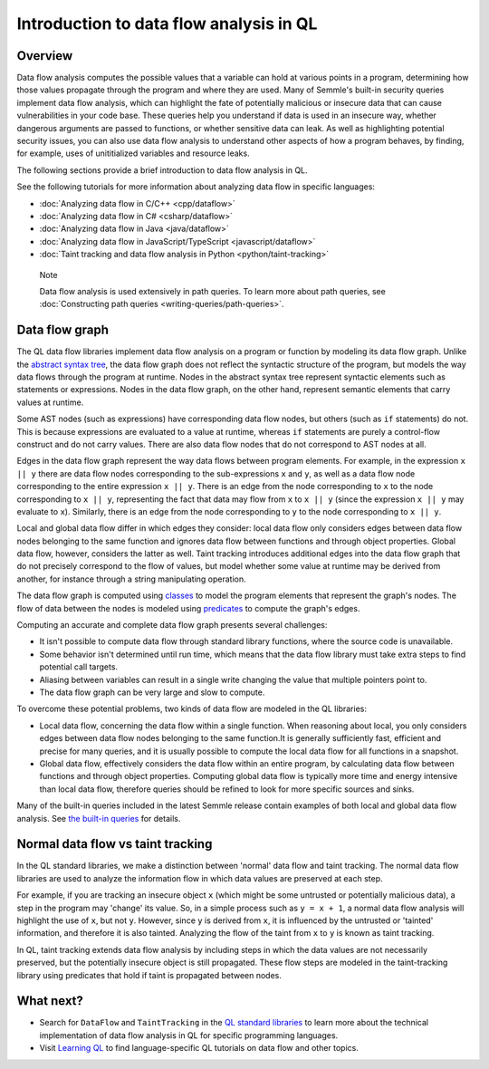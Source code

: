 Introduction to data flow analysis in QL
########################################

Overview
********

Data flow analysis computes the possible values that a variable can hold at various points in a program, determining how those values propagate through the program and where they are used. 
Many of Semmle's built-in security queries implement data flow analysis, which can highlight the fate of potentially malicious or insecure data that can cause vulnerabilities in your code base.
These queries help you understand if data is used in an insecure way, whether dangerous arguments are passed to functions, or whether sensitive data can leak.
As well as highlighting potential security issues, you can also use data flow analysis to understand other aspects of how a program behaves, by finding, for example, uses of unititialized variables and resource leaks.

The following sections provide a brief introduction to data flow analysis in QL.

See the following tutorials for more information about analyzing data flow in specific languages:

- :doc:`Analyzing data flow in C/C++ <cpp/dataflow>`
- :doc:`Analyzing data flow in C# <csharp/dataflow>`
- :doc:`Analyzing data flow in Java <java/dataflow>`
- :doc:`Analyzing data flow in JavaScript/TypeScript <javascript/dataflow>`
- :doc:`Taint tracking and data flow analysis in Python <python/taint-tracking>`

.. pull-quote::

    Note

    Data flow analysis is used extensively in path queries. To learn more about path queries, see :doc:`Constructing path queries <writing-queries/path-queries>`.  

.. _data-flow-graph:

Data flow graph
***************

The QL data flow libraries implement data flow analysis on a program or function by modeling its data flow graph.
Unlike the `abstract syntax tree <https://en.wikipedia.org/wiki/Abstract_syntax_tree>`__, the
data flow graph does not reflect the syntactic structure of the program, but models the way data flows through the program at runtime. Nodes in the abstract syntax tree
represent syntactic elements such as statements or expressions. Nodes in the data flow graph, on the other hand, represent semantic elements that carry values at runtime.

Some AST nodes (such as expressions) have corresponding data flow nodes, but others (such as ``if`` statements) do not. This is because expressions are evaluated to a value at runtime, whereas
``if`` statements are purely a control-flow construct and do not carry values. There are also data flow nodes that do not correspond to AST nodes at all.

Edges in the data flow graph represent the way data flows between program elements. For example, in the expression ``x || y`` there are data flow nodes corresponding to the
sub-expressions ``x`` and ``y``, as well as a data flow node corresponding to the entire expression ``x || y``. There is an edge from the node corresponding to ``x`` to the
node corresponding to ``x || y``, representing the fact that data may flow from ``x`` to ``x || y`` (since the expression ``x || y`` may evaluate to ``x``). Similarly, there
is an edge from the node corresponding to ``y`` to the node corresponding to ``x || y``.

Local and global data flow differ in which edges they consider: local data flow only considers edges between data flow nodes belonging to the same function and ignores data
flow between functions and through object properties. Global data flow, however, considers the latter as well. Taint tracking introduces additional edges into the data flow
graph that do not precisely correspond to the flow of values, but model whether some value at runtime may be derived from another, for instance through a string manipulating
operation.

The data flow graph is computed using `classes <https://help.semmle.com/QL/ql-handbook/types.html#classes>`__ to model the program elements that represent the graph's nodes.
The flow of data between the nodes is modeled using `predicates <https://help.semmle.com/QL/ql-handbook/predicates.html>`__ to compute the graph's edges.

Computing an accurate and complete data flow graph presents several challenges:

- It isn't possible to compute data flow through standard library functions, where the source code is unavailable.
- Some behavior isn't determined until run time, which means that the data flow library must take extra steps to find potential call targets.
- Aliasing between variables can result in a single write changing the value that multiple pointers point to.
- The data flow graph can be very large and slow to compute.

To overcome these potential problems, two kinds of data flow are modeled in the QL libraries:

- Local data flow, concerning the data flow within a single function. When reasoning about local, you only considers edges between data flow nodes belonging to the same function.It is generally sufficiently fast, efficient and precise for many queries, and it is usually possible to compute the local data flow for all functions in a snapshot.

- Global data flow, effectively considers the data flow within an entire program, by calculating data flow between functions and through object properties. Computing global data flow is typically more time and energy intensive than local data flow, therefore queries should be refined to look for more specific sources and sinks.

Many of the built-in queries included in the latest Semmle release contain examples of both local and global data flow analysis. See `the built-in queries <https://help.semmle.com/wiki/display/QL/Built-in+queries>`__ for details.

Normal data flow vs taint tracking
**********************************

In the QL standard libraries, we make a distinction between 'normal' data flow and taint tracking.
The normal data flow libraries are used to analyze the information flow in which data values are preserved at each step.

For example, if you are tracking an insecure object ``x`` (which might be some untrusted or potentially malicious data), a step in the program may 'change' its value. So, in a simple process such as ``y = x + 1``, a normal data flow analysis will highlight the use of ``x``, but not ``y``.
However, since ``y`` is derived from ``x``, it is influenced by the untrusted or 'tainted' information, and therefore it is also tainted. Analyzing the flow of the taint from ``x`` to ``y`` is known as taint tracking.

In QL, taint tracking extends data flow analysis by including steps in which the data values are not necessarily preserved, but the potentially insecure object is still propagated. 
These flow steps are modeled in the taint-tracking library using predicates that hold if taint is propagated between nodes.

What next?
**********

- Search for ``DataFlow`` and ``TaintTracking`` in the `QL standard libraries <https://help.semmle.com/wiki/display/QL/QL+standard+libraries>`__ to learn more about the technical implementation of data flow analysis in QL for specific programming languages.
- Visit `Learning QL <https://help.semmle.com/QL/learn-ql/>`__ to find language-specific QL tutorials on data flow and other topics.
